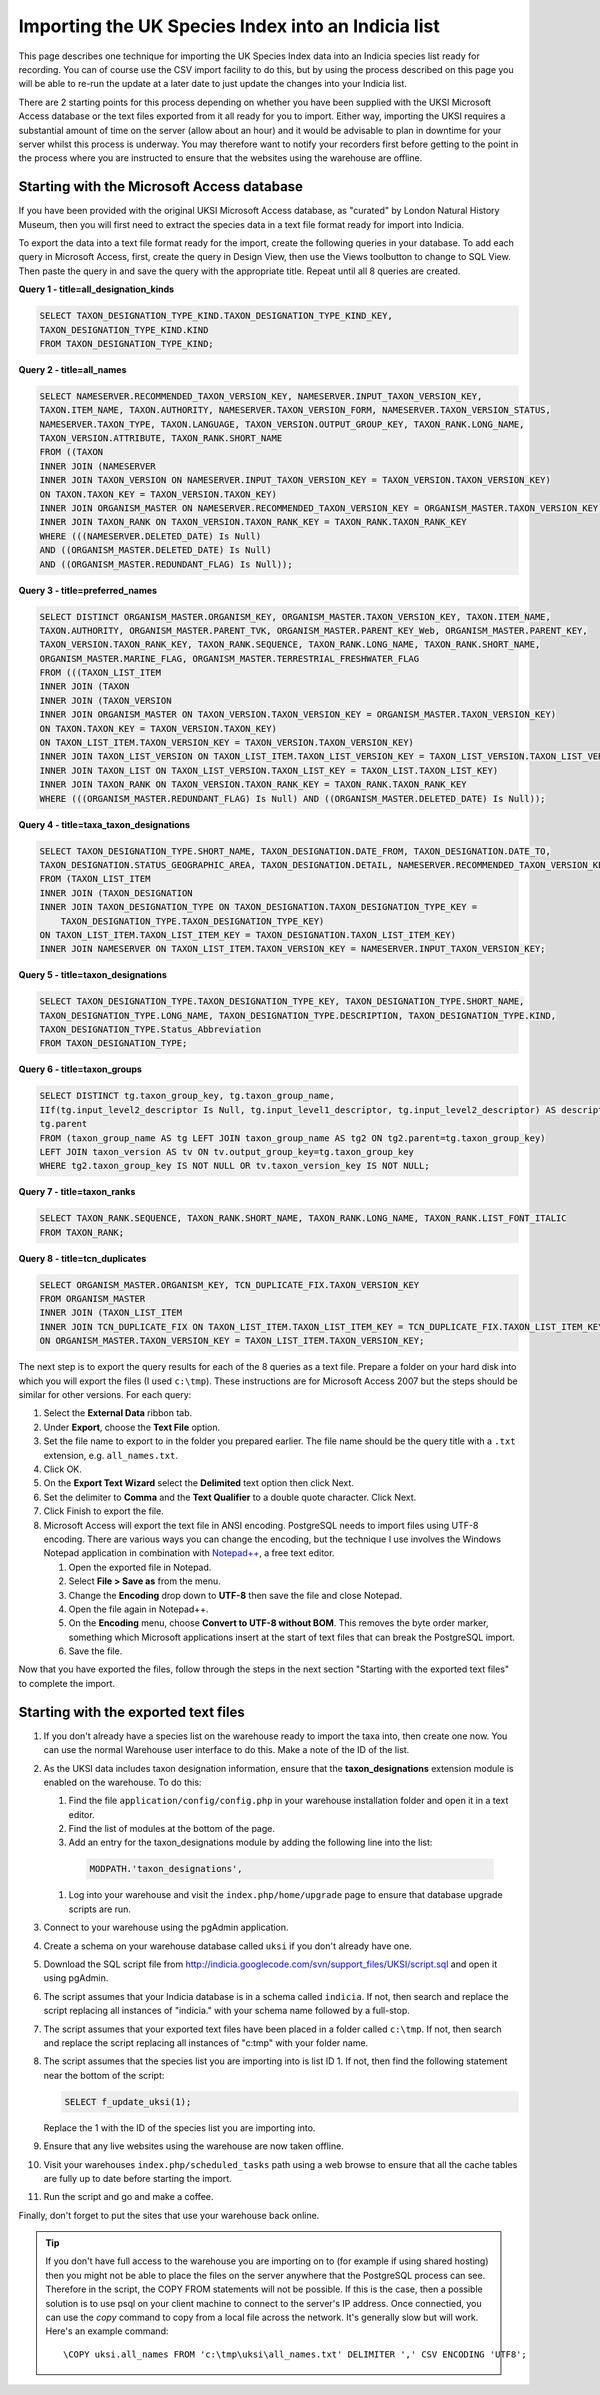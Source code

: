 Importing the UK Species Index into an Indicia list
===================================================

This page describes one technique for importing the UK Species Index data into an
Indicia species list ready for recording. You can of course use the CSV import facility
to do this, but by using the process described on this page you will be able to re-run
the update at a later date to just update the changes into your Indicia list.

There are 2 starting points for this process depending on whether you have been supplied
with the UKSI Microsoft Access database or the text files exported from it all ready for
you to import. Either way, importing the UKSI requires a substantial amount of time on
the server (allow about an hour) and it would be advisable to plan in downtime for your
server whilst this process is underway. You may therefore want to notify your recorders
first before getting to the point in the process where you are instructed to ensure that
the websites using the warehouse are offline.

Starting with the Microsoft Access database
-------------------------------------------

If you have been provided with the original UKSI Microsoft Access database, as "curated"
by London Natural History Museum, then you will first need to extract the species data
in a text file format ready for import into Indicia. 

To export the data into a text file format ready for the import, create the following
queries in your database. To add each query in Microsoft Access, first, create the query
in Design View, then use the Views toolbutton to change to SQL View. Then paste the
query in and save the query with the appropriate title. Repeat until all 8 queries are
created.

**Query 1 - title=all_designation_kinds**

.. code-block:: sql

  SELECT TAXON_DESIGNATION_TYPE_KIND.TAXON_DESIGNATION_TYPE_KIND_KEY, 
  TAXON_DESIGNATION_TYPE_KIND.KIND
  FROM TAXON_DESIGNATION_TYPE_KIND;
  
**Query 2 - title=all_names**

.. code-block:: sql

  SELECT NAMESERVER.RECOMMENDED_TAXON_VERSION_KEY, NAMESERVER.INPUT_TAXON_VERSION_KEY, 
  TAXON.ITEM_NAME, TAXON.AUTHORITY, NAMESERVER.TAXON_VERSION_FORM, NAMESERVER.TAXON_VERSION_STATUS, 
  NAMESERVER.TAXON_TYPE, TAXON.LANGUAGE, TAXON_VERSION.OUTPUT_GROUP_KEY, TAXON_RANK.LONG_NAME, 
  TAXON_VERSION.ATTRIBUTE, TAXON_RANK.SHORT_NAME
  FROM ((TAXON 
  INNER JOIN (NAMESERVER 
  INNER JOIN TAXON_VERSION ON NAMESERVER.INPUT_TAXON_VERSION_KEY = TAXON_VERSION.TAXON_VERSION_KEY) 
  ON TAXON.TAXON_KEY = TAXON_VERSION.TAXON_KEY) 
  INNER JOIN ORGANISM_MASTER ON NAMESERVER.RECOMMENDED_TAXON_VERSION_KEY = ORGANISM_MASTER.TAXON_VERSION_KEY) 
  INNER JOIN TAXON_RANK ON TAXON_VERSION.TAXON_RANK_KEY = TAXON_RANK.TAXON_RANK_KEY
  WHERE (((NAMESERVER.DELETED_DATE) Is Null) 
  AND ((ORGANISM_MASTER.DELETED_DATE) Is Null) 
  AND ((ORGANISM_MASTER.REDUNDANT_FLAG) Is Null));
  
**Query 3 - title=preferred_names**

.. code-block:: sql

  SELECT DISTINCT ORGANISM_MASTER.ORGANISM_KEY, ORGANISM_MASTER.TAXON_VERSION_KEY, TAXON.ITEM_NAME, 
  TAXON.AUTHORITY, ORGANISM_MASTER.PARENT_TVK, ORGANISM_MASTER.PARENT_KEY_Web, ORGANISM_MASTER.PARENT_KEY, 
  TAXON_VERSION.TAXON_RANK_KEY, TAXON_RANK.SEQUENCE, TAXON_RANK.LONG_NAME, TAXON_RANK.SHORT_NAME, 
  ORGANISM_MASTER.MARINE_FLAG, ORGANISM_MASTER.TERRESTRIAL_FRESHWATER_FLAG
  FROM (((TAXON_LIST_ITEM 
  INNER JOIN (TAXON 
  INNER JOIN (TAXON_VERSION 
  INNER JOIN ORGANISM_MASTER ON TAXON_VERSION.TAXON_VERSION_KEY = ORGANISM_MASTER.TAXON_VERSION_KEY) 
  ON TAXON.TAXON_KEY = TAXON_VERSION.TAXON_KEY) 
  ON TAXON_LIST_ITEM.TAXON_VERSION_KEY = TAXON_VERSION.TAXON_VERSION_KEY) 
  INNER JOIN TAXON_LIST_VERSION ON TAXON_LIST_ITEM.TAXON_LIST_VERSION_KEY = TAXON_LIST_VERSION.TAXON_LIST_VERSION_KEY) 
  INNER JOIN TAXON_LIST ON TAXON_LIST_VERSION.TAXON_LIST_KEY = TAXON_LIST.TAXON_LIST_KEY) 
  INNER JOIN TAXON_RANK ON TAXON_VERSION.TAXON_RANK_KEY = TAXON_RANK.TAXON_RANK_KEY
  WHERE (((ORGANISM_MASTER.REDUNDANT_FLAG) Is Null) AND ((ORGANISM_MASTER.DELETED_DATE) Is Null));
  
**Query 4 - title=taxa_taxon_designations**

.. code-block:: sql

  SELECT TAXON_DESIGNATION_TYPE.SHORT_NAME, TAXON_DESIGNATION.DATE_FROM, TAXON_DESIGNATION.DATE_TO, 
  TAXON_DESIGNATION.STATUS_GEOGRAPHIC_AREA, TAXON_DESIGNATION.DETAIL, NAMESERVER.RECOMMENDED_TAXON_VERSION_KEY
  FROM (TAXON_LIST_ITEM 
  INNER JOIN (TAXON_DESIGNATION 
  INNER JOIN TAXON_DESIGNATION_TYPE ON TAXON_DESIGNATION.TAXON_DESIGNATION_TYPE_KEY = 
      TAXON_DESIGNATION_TYPE.TAXON_DESIGNATION_TYPE_KEY) 
  ON TAXON_LIST_ITEM.TAXON_LIST_ITEM_KEY = TAXON_DESIGNATION.TAXON_LIST_ITEM_KEY) 
  INNER JOIN NAMESERVER ON TAXON_LIST_ITEM.TAXON_VERSION_KEY = NAMESERVER.INPUT_TAXON_VERSION_KEY;

**Query 5 - title=taxon_designations**

.. code-block:: sql

  SELECT TAXON_DESIGNATION_TYPE.TAXON_DESIGNATION_TYPE_KEY, TAXON_DESIGNATION_TYPE.SHORT_NAME, 
  TAXON_DESIGNATION_TYPE.LONG_NAME, TAXON_DESIGNATION_TYPE.DESCRIPTION, TAXON_DESIGNATION_TYPE.KIND, 
  TAXON_DESIGNATION_TYPE.Status_Abbreviation
  FROM TAXON_DESIGNATION_TYPE;

**Query 6 - title=taxon_groups**
  
.. code-block:: sql

  SELECT DISTINCT tg.taxon_group_key, tg.taxon_group_name, 
  IIf(tg.input_level2_descriptor Is Null, tg.input_level1_descriptor, tg.input_level2_descriptor) AS description, 
  tg.parent
  FROM (taxon_group_name AS tg LEFT JOIN taxon_group_name AS tg2 ON tg2.parent=tg.taxon_group_key) 
  LEFT JOIN taxon_version AS tv ON tv.output_group_key=tg.taxon_group_key
  WHERE tg2.taxon_group_key IS NOT NULL OR tv.taxon_version_key IS NOT NULL;

**Query 7 - title=taxon_ranks**
  
.. code-block:: sql
  
  SELECT TAXON_RANK.SEQUENCE, TAXON_RANK.SHORT_NAME, TAXON_RANK.LONG_NAME, TAXON_RANK.LIST_FONT_ITALIC
  FROM TAXON_RANK;

**Query 8 - title=tcn_duplicates**
  
.. code-block:: sql

  SELECT ORGANISM_MASTER.ORGANISM_KEY, TCN_DUPLICATE_FIX.TAXON_VERSION_KEY
  FROM ORGANISM_MASTER 
  INNER JOIN (TAXON_LIST_ITEM 
  INNER JOIN TCN_DUPLICATE_FIX ON TAXON_LIST_ITEM.TAXON_LIST_ITEM_KEY = TCN_DUPLICATE_FIX.TAXON_LIST_ITEM_KEY) 
  ON ORGANISM_MASTER.TAXON_VERSION_KEY = TAXON_LIST_ITEM.TAXON_VERSION_KEY;

The next step is to export the query results for each of the 8 queries as a text file.
Prepare a folder on your hard disk into which you will export the files (I used
``c:\tmp``). These instructions are for Microsoft Access 2007 but the steps should be
similar for other versions. For each query:

#. Select the **External Data** ribbon tab.
#. Under **Export**, choose the **Text File** option.
#. Set the file name to export to in the folder you prepared earlier. The file name should be the query title with a ``.txt``
   extension, e.g. ``all_names.txt``. 
#. Click OK.
#. On the **Export Text Wizard** select the **Delimited** text option then click Next.
#. Set the delimiter to **Comma** and the **Text Qualifier** to a double quote character. Click Next.
#. Click Finish to export the file.
#. Microsoft Access will export the text file in ANSI encoding. PostgreSQL needs to
   import files using UTF-8 encoding. There are various ways you can change the encoding, 
   but the technique I use involves the Windows Notepad application in combination with 
   `Notepad++ <http://notepad-plus-plus.org/>`_, a free text editor. 
  
   #. Open the exported file in Notepad. 
   #. Select **File > Save as** from the menu.
   #. Change the **Encoding** drop down to **UTF-8** then save the file and close Notepad.
   #. Open the file again in Notepad++.
   #. On the **Encoding** menu, choose **Convert to UTF-8 without BOM**. This removes the 
      byte order marker, something which Microsoft applications insert at the start of 
      text files that can break the PostgreSQL import.
   #. Save the file.
  
Now that you have exported the files, follow through the steps in the next section 
"Starting with the exported text files" to complete the import.
  
Starting with the exported text files
-------------------------------------

#. If you don't already have a species list on the warehouse ready to import the taxa 
   into, then create one now. You can use the normal Warehouse user interface to do this. 
   Make a note of the ID of the list. 
#. As the UKSI data includes taxon designation information, ensure that the 
   **taxon_designations** extension module is enabled on the warehouse. To do this:
  
   #. Find the file ``application/config/config.php`` in your warehouse installation 
      folder and open it in a text editor.
   #. Find the list of modules at the bottom of the page. 
   #. Add an entry for the taxon_designations module by adding the following line into the 
      list:
  
    .. code-block:: php
      
        MODPATH.'taxon_designations',

   #. Log into your warehouse and visit the ``index.php/home/upgrade`` page to ensure that 
      database upgrade scripts are run.
   
#. Connect to your warehouse using the pgAdmin application. 
#. Create a schema on your warehouse database called ``uksi`` if you don't already have 
   one. 
#. Download the SQL script file from http://indicia.googlecode.com/svn/support_files/UKSI/script.sql
   and open it using pgAdmin.
#. The script assumes that your Indicia database is in a schema called ``indicia``. If 
   not, then search and replace the script replacing all instances of "indicia." with your 
   schema name followed by a full-stop.
#. The script assumes that your exported text files have been placed in a folder called 
   ``c:\tmp``. If not, then search and replace the script replacing all instances of 
   "c:\tmp" with your folder name.
#. The script assumes that the species list you are importing into is list ID 1. If not, 
   then find the following statement near the bottom of the script:
  
   .. code-block:: sql
  
     SELECT f_update_uksi(1);

   Replace the 1 with the ID of the species list you are importing into.
#. Ensure that any live websites using the warehouse are now taken offline.
#. Visit your warehouses ``index.php/scheduled_tasks`` path using a web browse to ensure 
   that all the cache tables are fully up to date before starting the import.
#. Run the script and go and make a coffee.

Finally, don't forget to put the sites that use your warehouse back online.

.. tip::

  If you don't have full access to the warehouse you are importing on to (for example if using 
  shared hosting) then you might not be able to place the files on the server anywhere that
  the PostgreSQL process can see. Therefore in the script, the COPY FROM statements will not 
  be possible. If this is the case, then a possible solution is to use psql on your client 
  machine to connect to the server's IP address. Once connectied, you can use the `\copy` 
  command to copy from a local file across the network. It's generally slow but will work. Here's
  an example command::
  
    \COPY uksi.all_names FROM 'c:\tmp\uksi\all_names.txt' DELIMITER ',' CSV ENCODING 'UTF8';
  
